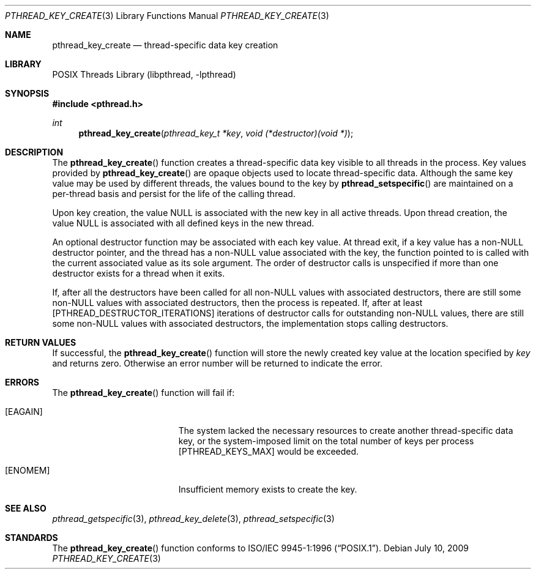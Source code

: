 .\" Copyright (c) 1996 John Birrell <jb@cimlogic.com.au>.
.\" All rights reserved.
.\"
.\" Redistribution and use in source and binary forms, with or without
.\" modification, are permitted provided that the following conditions
.\" are met:
.\" 1. Redistributions of source code must retain the above copyright
.\"    notice, this list of conditions and the following disclaimer.
.\" 2. Redistributions in binary form must reproduce the above copyright
.\"    notice, this list of conditions and the following disclaimer in the
.\"    documentation and/or other materials provided with the distribution.
.\" 3. All advertising materials mentioning features or use of this software
.\"    must display the following acknowledgement:
.\"	This product includes software developed by John Birrell.
.\" 4. Neither the name of the author nor the names of any co-contributors
.\"    may be used to endorse or promote products derived from this software
.\"    without specific prior written permission.
.\"
.\" THIS SOFTWARE IS PROVIDED BY JOHN BIRRELL AND CONTRIBUTORS ``AS IS'' AND
.\" ANY EXPRESS OR IMPLIED WARRANTIES, INCLUDING, BUT NOT LIMITED TO, THE
.\" IMPLIED WARRANTIES OF MERCHANTABILITY AND FITNESS FOR A PARTICULAR PURPOSE
.\" ARE DISCLAIMED.  IN NO EVENT SHALL THE REGENTS OR CONTRIBUTORS BE LIABLE
.\" FOR ANY DIRECT, INDIRECT, INCIDENTAL, SPECIAL, EXEMPLARY, OR CONSEQUENTIAL
.\" DAMAGES (INCLUDING, BUT NOT LIMITED TO, PROCUREMENT OF SUBSTITUTE GOODS
.\" OR SERVICES; LOSS OF USE, DATA, OR PROFITS; OR BUSINESS INTERRUPTION)
.\" HOWEVER CAUSED AND ON ANY THEORY OF LIABILITY, WHETHER IN CONTRACT, STRICT
.\" LIABILITY, OR TORT (INCLUDING NEGLIGENCE OR OTHERWISE) ARISING IN ANY WAY
.\" OUT OF THE USE OF THIS SOFTWARE, EVEN IF ADVISED OF THE POSSIBILITY OF
.\" SUCH DAMAGE.
.\"
.\" $FreeBSD: src/share/man/man3/pthread_key_create.3,v 1.16 2007/10/22 10:08:00 ru Exp $
.\" $DragonFly: src/lib/libc_r/man/pthread_key_create.3,v 1.2 2003/06/17 04:26:48 dillon Exp $
.\"
.Dd July 10, 2009
.Dt PTHREAD_KEY_CREATE 3
.Os
.Sh NAME
.Nm pthread_key_create
.Nd thread-specific data key creation
.Sh LIBRARY
.Lb libpthread
.Sh SYNOPSIS
.In pthread.h
.Ft int
.Fn pthread_key_create "pthread_key_t *key" "void (*destructor)(void *)"
.Sh DESCRIPTION
The
.Fn pthread_key_create
function creates a thread-specific data key visible to all threads in the
process.
Key values provided by
.Fn pthread_key_create
are opaque objects used to locate thread-specific data.
Although the same
key value may be used by different threads, the values bound to the key
by
.Fn pthread_setspecific
are maintained on a per-thread basis and persist for the life of the calling
thread.
.Pp
Upon key creation, the value NULL is associated with the new key in all
active threads.
Upon thread creation, the value NULL is associated with all
defined keys in the new thread.
.Pp
An optional destructor function may be associated with each key value.
At
thread exit, if a key value has a non-NULL destructor pointer, and the
thread has a non-NULL value associated with the key, the function pointed
to is called with the current associated value as its sole argument.
The
order of destructor calls is unspecified if more than one destructor exists
for a thread when it exits.
.Pp
If, after all the destructors have been called for all non-NULL values
with associated destructors, there are still some non-NULL values with
associated destructors, then the process is repeated.
If, after at least
[PTHREAD_DESTRUCTOR_ITERATIONS] iterations of destructor calls for
outstanding non-NULL values, there are still some non-NULL values with
associated destructors, the implementation stops calling destructors.
.Sh RETURN VALUES
If successful, the
.Fn pthread_key_create
function will store the newly created key value at the location specified by
.Fa key
and returns zero.
Otherwise an error number will be returned to indicate
the error.
.Sh ERRORS
The
.Fn pthread_key_create
function will fail if:
.Bl -tag -width Er
.It Bq Er EAGAIN
The system lacked the necessary resources to create another thread-specific
data key, or the system-imposed limit on the total number of keys per process
[PTHREAD_KEYS_MAX] would be exceeded.
.It Bq Er ENOMEM
Insufficient memory exists to create the key.
.El
.Sh SEE ALSO
.Xr pthread_getspecific 3 ,
.Xr pthread_key_delete 3 ,
.Xr pthread_setspecific 3
.Sh STANDARDS
The
.Fn pthread_key_create
function conforms to
.St -p1003.1-96 .
